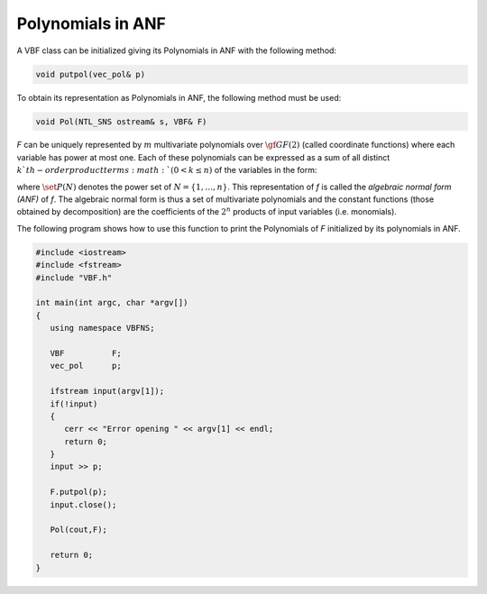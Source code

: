 ******************
Polynomials in ANF
******************

A VBF class can be initialized giving its Polynomials in ANF with the following method:

.. code-block:: c

   void putpol(vec_pol& p)

To obtain its representation as Polynomials in ANF, the following method must be used:

.. code-block:: c

   void Pol(NTL_SNS ostream& s, VBF& F)

*F* can be uniquely represented by :math:`m` multivariate polynomials over :math:`\gf{GF(2)}` (called coordinate functions) where each variable has power at most one. Each of these polynomials can be expressed as a sum of all distinct :math:`k`th-order product terms :math:`(0 < k \leq n)` of the variables in the form:

.. math::
   :nowrap:

   \begin{equation}
      \begin{array}{ll}
         f(x_1,\dots,x_n) &= a_0+a_1 x_1+\dotsb+a_nx_n+a_{12}x_1x_2+\dotsb+a_{n-1,n}x_{n-1}x_n+\dotsb \\ &+a_{12\dots n}x_1x_2\dots x_n = \sum_{\set{I} \in \set{P}(N)} a_{\set{I}}\left(\prod_{i \in \set{I}} x_i\right) = \\
         & \sum_{\set{I} \in \set{P}(N)} a_{\set{I}} x^{\set{I}}, \ \ a_{\set{I}} \in \gf{GF(2)}
      \end{array}
   \end{equation}

where :math:`\set{P}(N)` denotes the power set of :math:`N=\{1,\dots,n\}`. This representation of *f* is called the *algebraic normal form (ANF)* of *f*. The algebraic normal form is thus a set of multivariate polynomials and the constant functions (those obtained by decomposition) are the coefficients of the :math:`2^n` products of input variables (i.e. monomials).

The following program shows how to use this function to print the Polynomials of *F* initialized by its polynomials in ANF.

.. code-block:: c

   #include <iostream>
   #include <fstream>
   #include "VBF.h"

   int main(int argc, char *argv[])
   {
      using namespace VBFNS;

      VBF          F;
      vec_pol      p;

      ifstream input(argv[1]);
      if(!input)
      {
         cerr << "Error opening " << argv[1] << endl;
         return 0;
      }
      input >> p;

      F.putpol(p);
      input.close();

      Pol(cout,F);

      return 0;
   }
